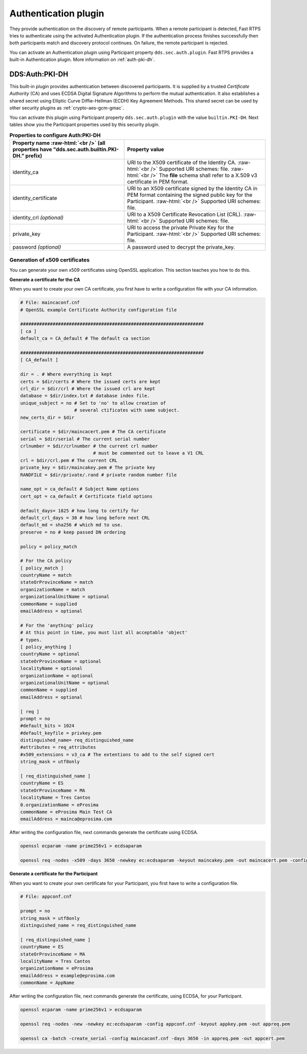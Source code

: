 .. _dds_layer_security_auth_plugin:

Authentication plugin
----------------------

They provide authentication on the discovery of remote participants.
When a remote participant is detected, Fast RTPS tries to authenticate using the activated Authentication plugin.
If the authentication process finishes successfully then both participants match and discovery protocol continues.
On failure, the remote participant is rejected.

You can activate an Authentication plugin using Participant property ``dds.sec.auth.plugin``. Fast RTPS provides a
built-in Authentication plugin. More information on :ref:`auth-pki-dh`.


.. _auth-pki-dh:

DDS:\Auth\:PKI-DH
^^^^^^^^^^^^^^^^^

This built-in plugin provides authentication between discovered participants.
It is supplied by a trusted *Certificate Authority* (CA) and uses ECDSA Digital Signature Algorithms to perform the
mutual authentication.
It also establishes a shared secret using Elliptic Curve Diffie-Hellman (ECDH) Key Agreement Methods.
This shared secret can be used by other security plugins as :ref:`crypto-aes-gcm-gmac`.

You can activate this plugin using Participant property ``dds.sec.auth.plugin`` with the value ``builtin.PKI-DH``.
Next tables show you the Participant properties used by this security plugin.

.. list-table:: **Properties to configure Auth:PKI-DH**
   :header-rows: 1
   :align: left

   * - Property name :raw-html:`<br />`
       (all properties have "dds.sec.auth.builtin.PKI-DH." prefix)
     - Property value
   * - identity_ca
     - URI to the X509 certificate of the Identity CA. :raw-html:`<br />`
       Supported URI schemes: file. :raw-html:`<br />`
       The **file** schema shall refer to a X.509 v3 certificate in PEM format.
   * - identity_certificate
     - URI to an X509 certificate signed by the Identity CA in PEM format containing the signed public key for the
       Participant. :raw-html:`<br />`
       Supported URI schemes: file.
   * - identity_crl *(optional)*
     - URI to a X509 Certificate Revocation List (CRL). :raw-html:`<br />`
       Supported URI schemes: file.
   * - private_key
     - URI to access the private Private Key for the Participant. :raw-html:`<br />`
       Supported URI schemes: file.
   * - password *(optional)*
     - A password used to decrypt the private_key.

.. _generate_x509:

Generation of x509 certificates
"""""""""""""""""""""""""""""""

You can generate your own x509 certificates using OpenSSL application. This section teaches you how to do this.

**Generate a certificate for the CA**

When you want to create your own CA certificate, you first have to write a configuration file with your CA
information.

.. code-block:: ini

    # File: maincaconf.cnf
    # OpenSSL example Certificate Authority configuration file

    ####################################################################
    [ ca ]
    default_ca = CA_default # The default ca section

    ####################################################################
    [ CA_default ]

    dir = . # Where everything is kept
    certs = $dir/certs # Where the issued certs are kept
    crl_dir = $dir/crl # Where the issued crl are kept
    database = $dir/index.txt # database index file.
    unique_subject = no # Set to 'no' to allow creation of
                        # several ctificates with same subject.
    new_certs_dir = $dir

    certificate = $dir/maincacert.pem # The CA certificate
    serial = $dir/serial # The current serial number
    crlnumber = $dir/crlnumber # the current crl number
                               # must be commented out to leave a V1 CRL
    crl = $dir/crl.pem # The current CRL
    private_key = $dir/maincakey.pem # The private key
    RANDFILE = $dir/private/.rand # private random number file

    name_opt = ca_default # Subject Name options
    cert_opt = ca_default # Certificate field options

    default_days= 1825 # how long to certify for
    default_crl_days = 30 # how long before next CRL
    default_md = sha256 # which md to use.
    preserve = no # keep passed DN ordering

    policy = policy_match

    # For the CA policy
    [ policy_match ]
    countryName = match
    stateOrProvinceName = match
    organizationName = match
    organizationalUnitName = optional
    commonName = supplied
    emailAddress = optional

    # For the 'anything' policy
    # At this point in time, you must list all acceptable 'object'
    # types.
    [ policy_anything ]
    countryName = optional
    stateOrProvinceName = optional
    localityName = optional
    organizationName = optional
    organizationalUnitName = optional
    commonName = supplied
    emailAddress = optional

    [ req ]
    prompt = no
    #default_bits = 1024
    #default_keyfile = privkey.pem
    distinguished_name= req_distinguished_name
    #attributes = req_attributes
    #x509_extensions = v3_ca # The extentions to add to the self signed cert
    string_mask = utf8only

    [ req_distinguished_name ]
    countryName = ES
    stateOrProvinceName = MA
    localityName = Tres Cantos
    0.organizationName = eProsima
    commonName = eProsima Main Test CA
    emailAddress = mainca@eprosima.com

After writing the configuration file, next commands generate the certificate using ECDSA.

.. code-block:: bash

    openssl ecparam -name prime256v1 > ecdsaparam

    openssl req -nodes -x509 -days 3650 -newkey ec:ecdsaparam -keyout maincakey.pem -out maincacert.pem -config maincaconf.cnf

**Generate a certificate for the Participant**

When you want to create your own certificate for your Participant, you first have to write a configuration file.

.. code-block:: ini

    # File: appconf.cnf

    prompt = no
    string_mask = utf8only
    distinguished_name = req_distinguished_name

    [ req_distinguished_name ]
    countryName = ES
    stateOrProvinceName = MA
    localityName = Tres Cantos
    organizationName = eProsima
    emailAddress = example@eprosima.com
    commonName = AppName

After writing the configuration file, next commands generate the certificate, using ECDSA, for your Participant.

.. code-block:: bash

    openssl ecparam -name prime256v1 > ecdsaparam

    openssl req -nodes -new -newkey ec:ecdsaparam -config appconf.cnf -keyout appkey.pem -out appreq.pem

    openssl ca -batch -create_serial -config maincaconf.cnf -days 3650 -in appreq.pem -out appcert.pem

